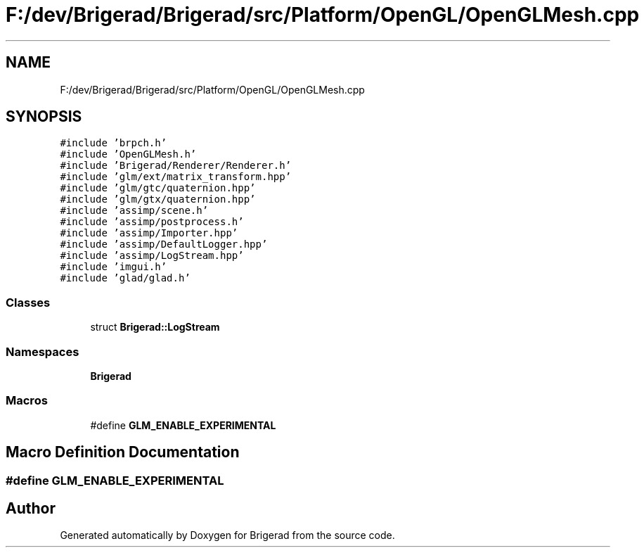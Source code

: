 .TH "F:/dev/Brigerad/Brigerad/src/Platform/OpenGL/OpenGLMesh.cpp" 3 "Sun Feb 7 2021" "Version 0.2" "Brigerad" \" -*- nroff -*-
.ad l
.nh
.SH NAME
F:/dev/Brigerad/Brigerad/src/Platform/OpenGL/OpenGLMesh.cpp
.SH SYNOPSIS
.br
.PP
\fC#include 'brpch\&.h'\fP
.br
\fC#include 'OpenGLMesh\&.h'\fP
.br
\fC#include 'Brigerad/Renderer/Renderer\&.h'\fP
.br
\fC#include 'glm/ext/matrix_transform\&.hpp'\fP
.br
\fC#include 'glm/gtc/quaternion\&.hpp'\fP
.br
\fC#include 'glm/gtx/quaternion\&.hpp'\fP
.br
\fC#include 'assimp/scene\&.h'\fP
.br
\fC#include 'assimp/postprocess\&.h'\fP
.br
\fC#include 'assimp/Importer\&.hpp'\fP
.br
\fC#include 'assimp/DefaultLogger\&.hpp'\fP
.br
\fC#include 'assimp/LogStream\&.hpp'\fP
.br
\fC#include 'imgui\&.h'\fP
.br
\fC#include 'glad/glad\&.h'\fP
.br

.SS "Classes"

.in +1c
.ti -1c
.RI "struct \fBBrigerad::LogStream\fP"
.br
.in -1c
.SS "Namespaces"

.in +1c
.ti -1c
.RI " \fBBrigerad\fP"
.br
.in -1c
.SS "Macros"

.in +1c
.ti -1c
.RI "#define \fBGLM_ENABLE_EXPERIMENTAL\fP"
.br
.in -1c
.SH "Macro Definition Documentation"
.PP 
.SS "#define GLM_ENABLE_EXPERIMENTAL"

.SH "Author"
.PP 
Generated automatically by Doxygen for Brigerad from the source code\&.
